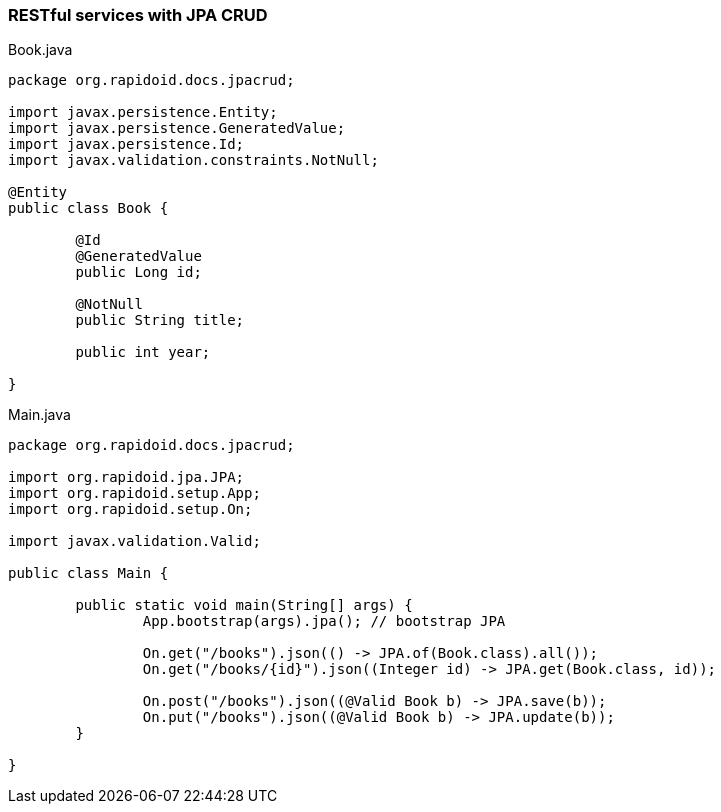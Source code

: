 ### RESTful services with JPA CRUD

[[app-listing]]
[source,java]
.Book.java
----
package org.rapidoid.docs.jpacrud;

import javax.persistence.Entity;
import javax.persistence.GeneratedValue;
import javax.persistence.Id;
import javax.validation.constraints.NotNull;

@Entity
public class Book {

	@Id
	@GeneratedValue
	public Long id;

	@NotNull
	public String title;

	public int year;

}
----

[[app-listing]]
[source,java]
.Main.java
----
package org.rapidoid.docs.jpacrud;

import org.rapidoid.jpa.JPA;
import org.rapidoid.setup.App;
import org.rapidoid.setup.On;

import javax.validation.Valid;

public class Main {

	public static void main(String[] args) {
		App.bootstrap(args).jpa(); // bootstrap JPA

		On.get("/books").json(() -> JPA.of(Book.class).all());
		On.get("/books/{id}").json((Integer id) -> JPA.get(Book.class, id));

		On.post("/books").json((@Valid Book b) -> JPA.save(b));
		On.put("/books").json((@Valid Book b) -> JPA.update(b));
	}

}
----

